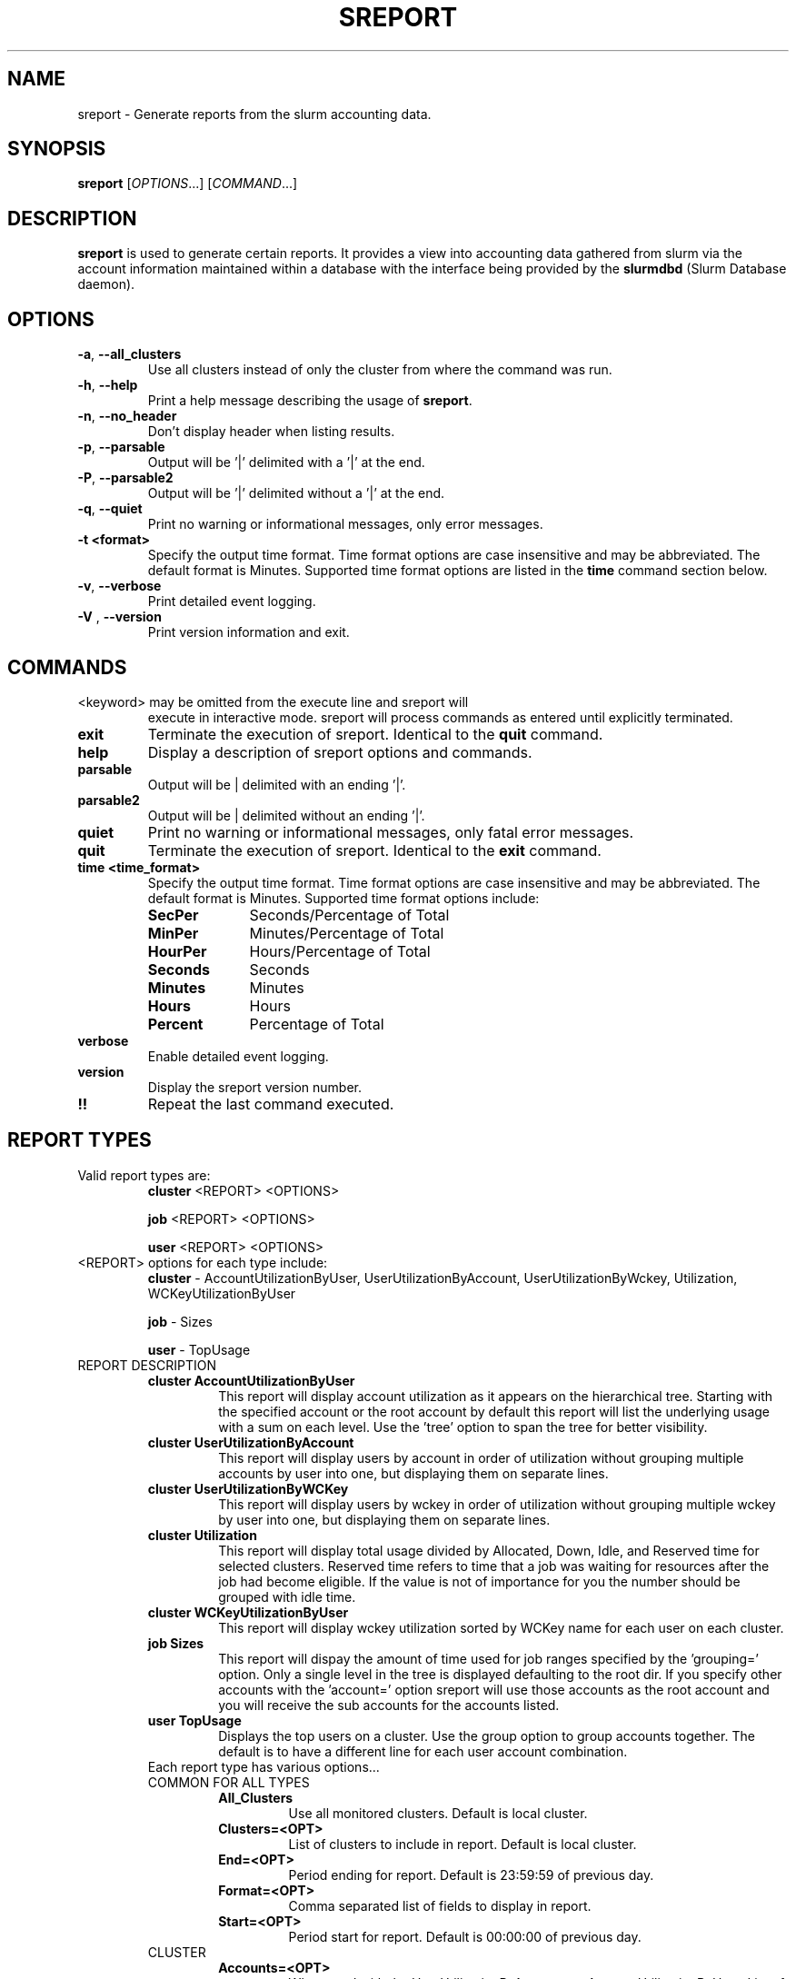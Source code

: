 .TH SREPORT "1" "February 2009" "sreport 2.0" "Slurm components"

.SH "NAME"
sreport \- Generate reports from the slurm accounting data.

.SH "SYNOPSIS"
\fBsreport\fR [\fIOPTIONS\fR...] [\fICOMMAND\fR...]

.SH "DESCRIPTION"
\fBsreport\fR is used to generate certain reports. It provides a view into accounting data gathered from slurm via
the account information maintained within a database with the interface 
being provided by the \fBslurmdbd\fR (Slurm Database daemon).

.SH "OPTIONS"

.TP
\fB\-a\fR, \fB\-\-all_clusters\fR
Use all clusters instead of only the cluster from where the command was run.
.TP
\fB\-h\fR, \fB\-\-help\fR
Print a help message describing the usage of \fBsreport\fR.
.TP
\fB\-n\fR, \fB\-\-no_header\fR
Don't display header when listing results.
.TP
\fB\-p\fR, \fB\-\-parsable\fR
Output will be '|' delimited with a '|' at the end.
.TP
\fB\-P\fR, \fB\-\-parsable2\fR
Output will be '|' delimited without a '|' at the end.
.TP
\fB\-q\fR, \fB\-\-quiet\fR
Print no warning or informational messages, only error messages.
.TP
\fB\-t <format>\fR
Specify the output time format. 
Time format options are case insensitive and may be abbreviated.
The default format is Minutes.
Supported time format options are listed in the \fBtime\fP command
section below.
.TP
\fB\-v\fR, \fB\-\-verbose\fR
Print detailed event logging. 
.TP
\fB\-V\fR , \fB\-\-version\fR
Print version information and exit.

.SH "COMMANDS"

.TP
\<keyword\> may be omitted from the execute line and sreport will
execute in interactive mode. sreport will process commands as entered until
explicitly terminated.

.TP
\fBexit\fP
Terminate the execution of sreport.
Identical to the \fBquit\fR command.

.TP
\fBhelp\fP
Display a description of sreport options and commands.

.TP
\fBparsable\fP
Output will be | delimited with an ending '|'.

.TP
\fBparsable2\fP
Output will be | delimited without an ending '|'.

.TP
\fBquiet\fP
Print no warning or informational messages, only fatal error messages.

.TP
\fBquit\fP
Terminate the execution of sreport.
Identical to the \fBexit\fR command.

.TP
\fBtime <time_format>\fP
Specify the output time format. 
Time format options are case insensitive and may be abbreviated.
The default format is Minutes.
Supported time format options include:
.RS
.TP 10
\fBSecPer\fR
Seconds/Percentage of Total
.TP
\fBMinPer\fR
Minutes/Percentage of Total
.TP
\fBHourPer\fR
Hours/Percentage of Total
.TP
\fBSeconds\fR
Seconds
.TP
\fBMinutes\fR
Minutes
.TP
\fBHours\fR
Hours
.TP
\fBPercent\fR
Percentage of Total
.RE

.TP
\fBverbose\fP
Enable detailed event logging. 

.TP
\fBversion\fP
Display the sreport version number.

.TP
\fB!!\fP
Repeat the last command executed.

.SH "REPORT TYPES"
.TP
Valid report types are:
\fBcluster\fP \<REPORT\> \<OPTIONS\>

\fBjob\fP \<REPORT\> \<OPTIONS\>

\fBuser\fP \<REPORT\> \<OPTIONS\>
.RE

.TP
\<REPORT\> options for each type include:
\fBcluster\fP	\- AccountUtilizationByUser, UserUtilizationByAccount,
UserUtilizationByWckey, Utilization, WCKeyUtilizationByUser

\fBjob\fP	\- Sizes

\fBuser\fP	\- TopUsage

.TP


.TP
REPORT DESCRIPTION
.RS
.TP
.B cluster AccountUtilizationByUser 
This report will display account utilization as it appears on the
hierarchical tree.  Starting with the specified account or the
root account by default this report will list the underlying
usage with a sum on each level.  Use the 'tree' option to span
the tree for better visibility.
.TP 
.B cluster UserUtilizationByAccount
This report will display users by account in order of utilization without
grouping multiple accounts by user into one, but displaying them
on separate lines.
.TP
.B cluster UserUtilizationByWCKey
This report will display users by wckey in order of utilization without
grouping multiple wckey by user into one, but displaying them
on separate lines.
.TP
.B cluster Utilization
This report will display total usage divided by Allocated, Down,
Idle, and Reserved time for selected clusters.  Reserved time
refers to time that a job was waiting for resources after the job
had become eligible.  If the value is not of importance for you
the number should be grouped with idle time.
.TP
.B cluster WCKeyUtilizationByUser
This report will display wckey utilization sorted by WCKey name for
each user on each cluster.  

.TP
.B job Sizes
This report will dispay the amount of time used for job ranges
specified by the 'grouping=' option.  Only a single level in the tree
is displayed defaulting to the root dir.  If you specify other
accounts with the 'account=' option sreport will use those accounts as
the root account and you will receive the sub accounts for the
accounts listed.

.TP
.B user TopUsage
Displays the top users on a cluster.  Use the group option to group
accounts together.  The default is to have a different line for each
user account combination.  

.TP
Each report type has various options...

.TP
COMMON FOR ALL TYPES
.RS
.TP
.B All_Clusters
Use all monitored clusters. Default is local cluster.
.TP
.B Clusters=<OPT>
List of clusters to include in report.  Default is local cluster.
.TP
.B End=<OPT>
Period ending for report. Default is 23:59:59 of previous day.
.TP
.B Format=<OPT>
Comma separated list of fields to display in report.
.TP
.B Start=<OPT>
Period start for report.  Default is 00:00:00 of previous day.
.RE

.TP
CLUSTER
.RS
.TP
.B Accounts=<OPT>
When used with the UserUtilizationByAccount, or
AccountUtilizationByUser, List of accounts to include in report.
Default is all. 
.TP
.B Tree
When used with the AccountUtilizationByUser report will span the
accounts as they are in the hierarchy.
.TP
.B Users=<OPT>
When used with any report other than Utilization, List of users to
include in report.  Default is all.
.TP
.B Wckeys=<OPT>
When used with the UserUtilizationByWckey or WCKeyUtilizationByUser,
List of wckeys to include in report. Default is all. 
.RE

.TP
JOB    
.RS
.TP
.B Accounts=<OPT>
List of accounts to use for the report Default is all.  The Sizes
report only displays 1 hierarchical level.  If accounts are specified
the next layer of accounts under those specified will be displayed,
not the accounts specified.  In the Sizes reports the default for
accounts is root.
.TP
.B GID=<OPT>
List of group ids to include in report.  Default is all.
.TP
.B Grouping=<OPT>
Comma separated list of size groupings.   (i.e. 50,100,150 would group job cpu count 1-49, 50-99, 100-149, > 150).
.TP
.B Jobs=<OPT>
List of jobs/steps to include in report.  Default is all.
.TP
.B Partitions=<OPT>
List of partitions jobs ran on to include in report.  Default is all.
.TP
.B PrintJobCount
When used with the Sizes report will print number of jobs ran instead
of time used.  
.TP
.B Users=<OPT>
List of users jobs to include in report.  Default is all.
.RE

.TP
USER
.RS
.TP
.B Accounts=<OPT>
List of accounts to use for the report. Default is all.
.TP
.B Group
Group all accounts together for each user.  Default is a separate
entry for each user and account reference.
.TP
.B TopCount=<OPT>
Used in the TopUsage report.  Change the number of users displayed.
Default is 10.
.TP
.B Users=<OPT>
List of users jobs to include in report.  Default is all.
.RE  

.TP
 
.SH "Format Options for Each Report"

\fBCluster\fP
       AccountUtilizationByUser
       UserUtilizationByAccount
             - Accounts, Cluster, CPUCount, Login, Proper, Used
       UserUtilizationByWckey
       WCKeyUtilizationByUser
             - Cluster, CPUCount, Login, Proper, Used, Wckey
       Utilization
             - Allocated, Cluster, CPUCount, Down, Idle, Overcommited,
               PlannedDown, Reported, Reserved

\fBJob\fP
       Sizes
             - Account, Cluster

\fBUser\fP
       TopUsage
             - Account, Cluster, Login, Proper, Used
                                                                           
.TP
All commands and options are case-insensitive.
.TP

.SH "EXAMPLES"
.TP
\fBsreport job sizes\fP
.TP
\fBreport cluster utilization\fP
.TP
\fBsreport user top\fP
.TP
\fBsreport job sizes All_Clusters users=gore1 account=environ PrintJobCount\fP
Report number of jobs by user gore1 within the environ account
.TP
\fBsreport cluster AccountUtilizationByUser cluster=zeus user=gore1 start=2/23/08 end=2/24/09 format=Accounts,Cluster,CPU_Count,Login,Proper,Used\fP
Report cluster account utilization with the specified fields during
the specified 24 hour day of February 23, 2009, by user gore1
.TP
\fBsreport cluster AccountUtilizationByUser cluster=zeus accounts=lc start=2/23/08 end=2/24/09\fP
Report cluster account utilization by user in the LC account on
cluster zeus
.TP
\fBsreport user topusage start=2/16/09 end=2/23/09 -t percent account=lc\fP
Report top usage in percent of the lc account during the specified week
.TP

.SH "COPYING"
Copyright (C) 2009 Lawrence Livermore National Security.
Produced at Lawrence Livermore National Laboratory (cf, DISCLAIMER).
CODE-OCEC-09-009. All rights reserved.
.LP
This file is part of SLURM, a resource management program.
For details, see <https://computing.llnl.gov/linux/slurm/>.
.LP
SLURM is free software; you can redistribute it and/or modify it under
the terms of the GNU General Public License as published by the Free
Software Foundation; either version 2 of the License, or (at your option)
any later version.
.LP
SLURM is distributed in the hope that it will be useful, but WITHOUT ANY
WARRANTY; without even the implied warranty of MERCHANTABILITY or FITNESS
FOR A PARTICULAR PURPOSE.  See the GNU General Public License for more
details.

.SH "SEE ALSO"
\fBsacct\fR(1), \fBslurmdbd\fR(8)
